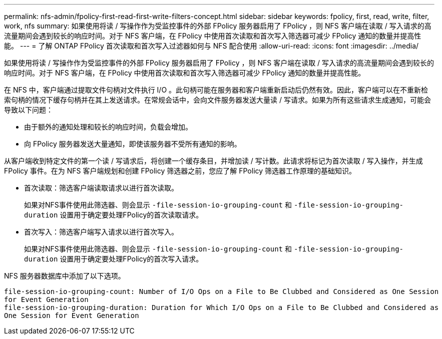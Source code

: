 ---
permalink: nfs-admin/fpolicy-first-read-first-write-filters-concept.html 
sidebar: sidebar 
keywords: fpolicy, first, read, write, filter, work, nfs 
summary: 如果使用将读 / 写操作作为受监控事件的外部 FPolicy 服务器启用了 FPolicy ，则 NFS 客户端在读取 / 写入请求的高流量期间会遇到较长的响应时间。对于 NFS 客户端，在 FPolicy 中使用首次读取和首次写入筛选器可减少 FPolicy 通知的数量并提高性能。 
---
= 了解 ONTAP FPolicy 首次读取和首次写入过滤器如何与 NFS 配合使用
:allow-uri-read: 
:icons: font
:imagesdir: ../media/


[role="lead"]
如果使用将读 / 写操作作为受监控事件的外部 FPolicy 服务器启用了 FPolicy ，则 NFS 客户端在读取 / 写入请求的高流量期间会遇到较长的响应时间。对于 NFS 客户端，在 FPolicy 中使用首次读取和首次写入筛选器可减少 FPolicy 通知的数量并提高性能。

在 NFS 中，客户端通过提取文件句柄对文件执行 I/O 。此句柄可能在服务器和客户端重新启动后仍然有效。因此，客户端可以在不重新检索句柄的情况下缓存句柄并在其上发送请求。在常规会话中，会向文件服务器发送大量读 / 写请求。如果为所有这些请求生成通知，可能会导致以下问题：

* 由于额外的通知处理和较长的响应时间，负载会增加。
* 向 FPolicy 服务器发送大量通知，即使该服务器不受所有通知的影响。


从客户端收到特定文件的第一个读 / 写请求后，将创建一个缓存条目，并增加读 / 写计数。此请求将标记为首次读取 / 写入操作，并生成 FPolicy 事件。在为 NFS 客户端规划和创建 FPolicy 筛选器之前，您应了解 FPolicy 筛选器工作原理的基础知识。

* 首次读取：筛选客户端读取请求以进行首次读取。
+
如果对NFS事件使用此筛选器、则会显示 `-file-session-io-grouping-count` 和 `-file-session-io-grouping-duration` 设置用于确定要处理FPolicy的首次读取请求。

* 首次写入：筛选客户端写入请求以进行首次写入。
+
如果对NFS事件使用此筛选器、则会显示 `-file-session-io-grouping-count` 和 `-file-session-io-grouping-duration` 设置用于确定要处理FPolicy的首次写入请求。



NFS 服务器数据库中添加了以下选项。

[listing]
----


file-session-io-grouping-count: Number of I/O Ops on a File to Be Clubbed and Considered as One Session
for Event Generation
file-session-io-grouping-duration: Duration for Which I/O Ops on a File to Be Clubbed and Considered as
One Session for Event Generation
----